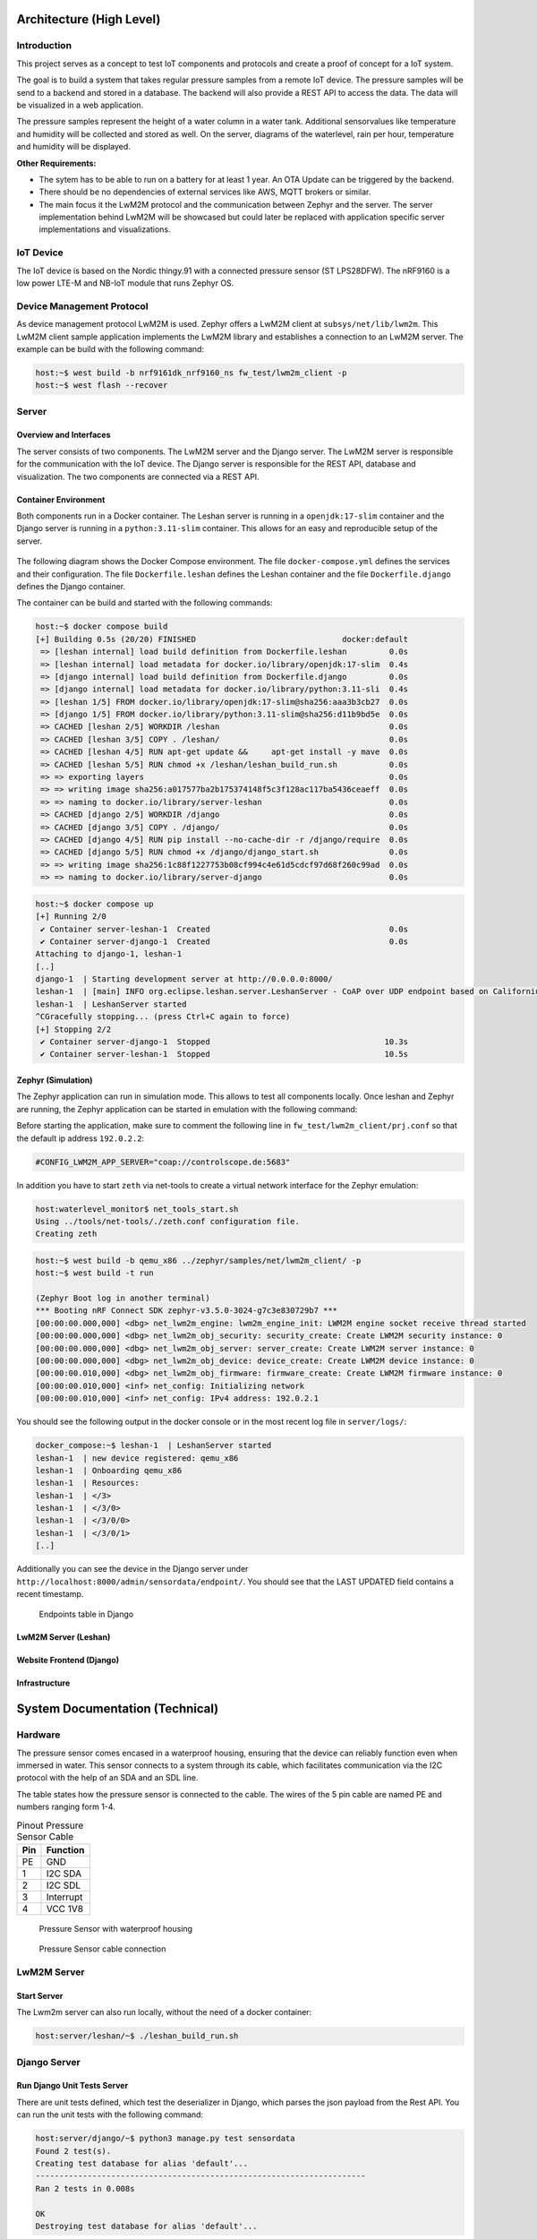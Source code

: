 Architecture (High Level)
-------------------------

Introduction
............

This project serves as a concept to test IoT components and protocols and
create a proof of concept for a IoT system.

The goal is to build a system that takes regular pressure samples from a remote
IoT device. The pressure samples will be send to a backend and stored in a
database. The backend will also provide a REST API to access the data. The data
will be visualized in a web application.

The pressure samples represent the height of a water column in a water tank.
Additional sensorvalues like temperature and humidity will be collected and
stored as well. On the server, diagrams of the waterlevel, rain per hour,
temperature and humidity will be displayed.

**Other Requirements:**

* The sytem has to be able to run on a battery for at least 1 year. An OTA
  Update can be triggered by the backend.
* There should be no dependencies of external services like AWS, MQTT brokers
  or similar.
* The main focus it the LwM2M protocol and the communication between Zephyr and
  the server. The server implementation behind LwM2M will be showcased but
  could later be replaced with application specific server implementations and
  visualizations.

IoT Device
..........

The IoT device is based on the Nordic thingy.91 with a connected pressure
sensor (ST LPS28DFW). The nRF9160 is a low power LTE-M and NB-IoT module that
runs Zephyr OS.

Device Management Protocol
..........................

As device management protocol LwM2M is used. Zephyr offers a LwM2M client at
``subsys/net/lib/lwm2m``. This LwM2M client sample application implements the
LwM2M library and establishes a connection to an LwM2M server. The example can
be build with the following command:

.. code-block:: console

  host:~$ west build -b nrf9161dk_nrf9160_ns fw_test/lwm2m_client -p
  host:~$ west flash --recover

Server
......

Overview and Interfaces
~~~~~~~~~~~~~~~~~~~~~~~

The server consists of two components. The LwM2M server and the Django server.
The LwM2M server is responsible for the communication with the IoT device. The
Django server is responsible for the REST API, database and visualization. The
two components are connected via a REST API.

  .. uml::
   :caption: Both components running in one machine

   @startuml
   left to right direction
   !define LESHAN
   !define DJANGO
   !define NODE
   package "Server" #DDDDDD {
     [Leshan LwM2M Server] as Leshan
     [Django Server\n- serves REST API\n- maintains db Model\n- DB] as Django
   }

   [External Zephyr Node 1] as Node1
   [External Zephyr Node 2] as Node2
   [External Zephyr Node N] as NodeN

   Node1 --> Leshan : LwM2M over UDP
   Node2 --> Leshan : LwM2M over UDP
   NodeN --> Leshan : LwM2M over UDP
   Leshan -right-> Django : REST API\nSensor Val, States..
   :User: -up-> Django : HTTPS
   @enduml

Container Environment
~~~~~~~~~~~~~~~~~~~~~

Both components run in a Docker container. The Leshan server is running in a
``openjdk:17-slim`` container and the Django server is running in a
``python:3.11-slim`` container. This allows for an easy and reproducible setup
of the server.

  .. uml::
   :caption: Both components running in one machine using Docker Compose

   @startuml
   package "Docker Compose Environment"  #DDDDDD {
     [Leshan] as Leshan
     [Django] as Django
     database "Database" as DB
     Leshan <-right-> Django : REST API
     Django <-down-> DB
   }
   @enduml

The following diagram shows the Docker Compose environment. The file
``docker-compose.yml`` defines the services and their configuration. The file
``Dockerfile.leshan`` defines the Leshan container and the file
``Dockerfile.django`` defines the Django container.

The container can be build and started with the following commands:

.. code-block:: console

  host:~$ docker compose build
  [+] Building 0.5s (20/20) FINISHED                               docker:default
   => [leshan internal] load build definition from Dockerfile.leshan         0.0s
   => [leshan internal] load metadata for docker.io/library/openjdk:17-slim  0.4s
   => [django internal] load build definition from Dockerfile.django         0.0s
   => [django internal] load metadata for docker.io/library/python:3.11-sli  0.4s
   => [leshan 1/5] FROM docker.io/library/openjdk:17-slim@sha256:aaa3b3cb27  0.0s
   => [django 1/5] FROM docker.io/library/python:3.11-slim@sha256:d11b9bd5e  0.0s
   => CACHED [leshan 2/5] WORKDIR /leshan                                    0.0s
   => CACHED [leshan 3/5] COPY . /leshan/                                    0.0s
   => CACHED [leshan 4/5] RUN apt-get update &&     apt-get install -y mave  0.0s
   => CACHED [leshan 5/5] RUN chmod +x /leshan/leshan_build_run.sh           0.0s
   => => exporting layers                                                    0.0s
   => => writing image sha256:a017577ba2b175374148f5c3f128ac117ba5436ceaeff  0.0s
   => => naming to docker.io/library/server-leshan                           0.0s
   => CACHED [django 2/5] WORKDIR /django                                    0.0s
   => CACHED [django 3/5] COPY . /django/                                    0.0s
   => CACHED [django 4/5] RUN pip install --no-cache-dir -r /django/require  0.0s
   => CACHED [django 5/5] RUN chmod +x /django/django_start.sh               0.0s
   => => writing image sha256:1c88f1227753b08cf994c4e61d5cdcf97d68f260c99ad  0.0s
   => => naming to docker.io/library/server-django                           0.0s


.. code-block:: console

  host:~$ docker compose up 
  [+] Running 2/0
   ✔ Container server-leshan-1  Created                                      0.0s 
   ✔ Container server-django-1  Created                                      0.0s 
  Attaching to django-1, leshan-1
  [..]  
  django-1  | Starting development server at http://0.0.0.0:8000/
  leshan-1  | [main] INFO org.eclipse.leshan.server.LeshanServer - CoAP over UDP endpoint based on Californium library available at coap://0.0.0.0:5683.
  leshan-1  | LeshanServer started
  ^CGracefully stopping... (press Ctrl+C again to force)
  [+] Stopping 2/2
   ✔ Container server-django-1  Stopped                                     10.3s 
   ✔ Container server-leshan-1  Stopped                                     10.5s 


Zephyr (Simulation)
~~~~~~~~~~~~~~~~~~~

The Zephyr application can run in simulation mode. This allows to test all
components locally. Once leshan and Zephyr are running, the Zephyr application
can be started in emulation with the following command:

Before starting the application, make sure to comment the following line in
``fw_test/lwm2m_client/prj.conf`` so that the default ip address ``192.0.2.2``:

.. code-block:: kconfig

  #CONFIG_LWM2M_APP_SERVER="coap://controlscope.de:5683"

In addition you have to start ``zeth`` via net-tools to create a virtual
network interface for the Zephyr emulation:

.. code-block:: console

  host:waterlevel_monitor$ net_tools_start.sh 
  Using ../tools/net-tools/./zeth.conf configuration file.
  Creating zeth

.. code-block:: console

  host:~$ west build -b qemu_x86 ../zephyr/samples/net/lwm2m_client/ -p
  host:~$ west build -t run

  (Zephyr Boot log in another terminal)
  *** Booting nRF Connect SDK zephyr-v3.5.0-3024-g7c3e830729b7 ***
  [00:00:00.000,000] <dbg> net_lwm2m_engine: lwm2m_engine_init: LWM2M engine socket receive thread started
  [00:00:00.000,000] <dbg> net_lwm2m_obj_security: security_create: Create LWM2M security instance: 0
  [00:00:00.000,000] <dbg> net_lwm2m_obj_server: server_create: Create LWM2M server instance: 0
  [00:00:00.000,000] <dbg> net_lwm2m_obj_device: device_create: Create LWM2M device instance: 0
  [00:00:00.010,000] <dbg> net_lwm2m_obj_firmware: firmware_create: Create LWM2M firmware instance: 0
  [00:00:00.010,000] <inf> net_config: Initializing network
  [00:00:00.010,000] <inf> net_config: IPv4 address: 192.0.2.1

You should see the following output in the docker console or in the most recent
log file in ``server/logs/``:

.. code-block:: console

  docker_compose:~$ leshan-1  | LeshanServer started
  leshan-1  | new device registered: qemu_x86
  leshan-1  | Onboarding qemu_x86
  leshan-1  | Resources:
  leshan-1  | </3>
  leshan-1  | </3/0>
  leshan-1  | </3/0/0>
  leshan-1  | </3/0/1>
  [..]

Additionally you can see the device in the Django server under
``http://localhost:8000/admin/sensordata/endpoint/``. You should see that the
LAST UPDATED field contains a recent timestamp.

.. figure:: images/django_local.png

  Endpoints table in Django

LwM2M Server (Leshan)
~~~~~~~~~~~~~~~~~~~~~

Website Frontend (Django)
~~~~~~~~~~~~~~~~~~~~~~~~~

Infrastructure
~~~~~~~~~~~~~~

System Documentation (Technical)
--------------------------------

Hardware
........

The pressure sensor comes encased in a waterproof housing, ensuring that the
device can reliably function even when immersed in water. This sensor connects
to a system through its cable, which facilitates communication via the I2C
protocol with the help of an SDA and an SDL line.

The table states how the pressure sensor is connected to the cable. The wires
of the 5 pin cable are named PE and numbers ranging form 1-4.

.. table:: Pinout Pressure Sensor Cable

  +---------+--------------+
  | **Pin** | **Function** |
  +=========+==============+
  | PE      | GND          |
  +---------+--------------+
  | 1       | I2C SDA      |
  +---------+--------------+
  | 2       | I2C SDL      |
  +---------+--------------+
  | 3       | Interrupt    |
  +---------+--------------+
  | 4       | VCC 1V8      |
  +---------+--------------+

.. figure:: images/pressure_sensor_housing.jpg
  :width: 25%

  Pressure Sensor with waterproof housing

.. figure:: images/pressure_sensor_cable.jpg
  :width: 25%

  Pressure Sensor cable connection

LwM2M Server
............

Start Server
~~~~~~~~~~~~

The Lwm2m server can also run locally, without the need of a docker container:

.. code-block:: console

   host:server/leshan/~$ ./leshan_build_run.sh

Django Server
.............

Run Django Unit Tests Server
~~~~~~~~~~~~~~~~~~~~~~~~~~~~

There are unit tests defined, which test the deserializer in Django, which
parses the json payload from the Rest API. You can run the unit tests with the
following command:

.. code-block:: console

  host:server/django/~$ python3 manage.py test sensordata
  Found 2 test(s).
  Creating test database for alias 'default'...
  ----------------------------------------------------------------------
  Ran 2 tests in 0.008s

  OK
  Destroying test database for alias 'default'...


Start Server
~~~~~~~~~~~~

The Django server can also run locally, without the need of a docker container. Make sure to create a virtual environment and install the requirements:

.. code-block:: console

  host:server/django/~$ python3 -m venv venv
  host:server/django/~$ source venv/bin/activate
  host:server/django/~$ pip install -r requirements.txt
  host:server/django/~$ ./django_start.sh


.. code-block:: console

   host:server/django/~$ python manage.py runserver

Unless you add new files, you can keep the server running while modifying the
server.

Make Migrations to a new Database Model
~~~~~~~~~~~~~~~~~~~~~~~~~~~~~~~~~~~~~~~

.. code-block:: console

   host:server/django/~$ python manage.py makemigrations sensordata
   host:server/django/~$ python manage.py migrate
